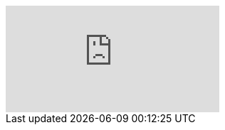 ifdef::env-github[]
image:https://img.youtube.com/vi/{paramV}/maxresdefault.jpg[link=https://youtu.be/{paramV}]
endif::[]

ifndef::env-github[]
video::{paramV}[youtube]
endif::[]

